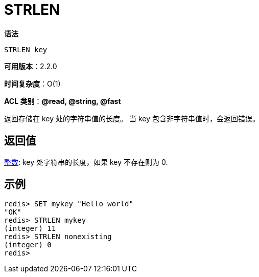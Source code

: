 = STRLEN

**语法**

[source,text]
----
STRLEN key
----

**可用版本**：2.2.0

**时间复杂度**：O(1)

**ACL 类别**：**@read, @string, @fast**

返回存储在 key 处的字符串值的长度。 当 key 包含非字符串值时，会返回错误。

== 返回值

https://redis.io/docs/reference/protocol-spec/#resp-integers[整数]: key 处字符串的长度，如果 key 不存在则为 0.


== 示例

[source,text]
----
redis> SET mykey "Hello world"
"OK"
redis> STRLEN mykey
(integer) 11
redis> STRLEN nonexisting
(integer) 0
redis>
----
